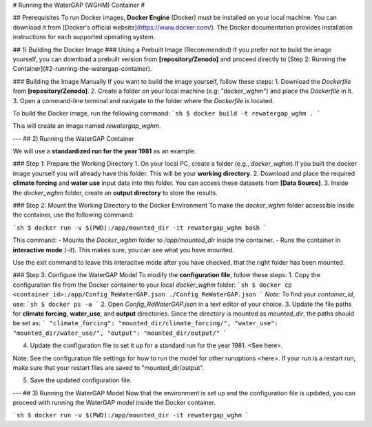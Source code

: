 # 
Running the WaterGAP (WGHM) Container
#

## Prerequisites
To run Docker images, **Docker Engine** (Docker) must be installed on your local machine. You can download it from [Docker's official website](https://www.docker.com/). The Docker documentation provides installation instructions for each supported operating system.

## 1) Building the Docker Image
### Using a Prebuilt Image (Recommended)
If you prefer not to build the image yourself, you can download a prebuilt version from **[repository/Zenodo]** and proceed directly to [Step 2: Running the Container](#2-running-the-watergap-container).

### Building the Image Manually
If you want to build the image yourself, follow these steps:
1. Download the `Dockerfile` from **[repository/Zenodo]**.
2. Create a folder on your local machine (e.g: "docker_wghm") and place the `Dockerfile` in it.
3. Open a command-line terminal and navigate to the folder where the `Dockerfile` is located.

To build the Docker image, run the following command:
```sh
$ docker build -t rewatergap_wghm .
```

This will create an image named `rewatergap_wghm`.

---
## 2) Running the WaterGAP Container

We will use a **standardized run for the year 1981** as an example.

### Step 1: Prepare the Working Directory
1. On your local PC, create a folder (e.g., `docker_wghm`).If you built the docker image yourself you will already have this folder. This will be your **working directory**.
2. Download and place the required **climate forcing** and **water use** input data into this folder. You can access these datasets from **[Data Source]**.
3. Inside the `docker_wghm` folder, create an **output directory** to store the results.

### Step 2: Mount the Working Directory to the Docker Environment
To make the `docker_wghm` folder accessible inside the container, use the following command:

```sh
$ docker run -v $(PWD):/app/mounted_dir -it rewatergap_wghm bash
```

This command:
- Mounts the `Docker_wghm` folder to `/app/mounted_dir` inside the container.
- Runs the container in **interactive mode** (`-it`). This makes sure, you can see what you have mounted.

Use the exit command to leave this interacitve mode after you have checked, that the right folder has been mounted.

### Step 3: Configure the WaterGAP Model
To modify the **configuration file**, follow these steps:
1. Copy the configuration file from the Docker container to your local `docker_wghm` folder:
```sh
$ docker cp <container_id>:/app/Config_ReWaterGAP.json ./Config_ReWaterGAP.json
```
*Note:* To find your `container_id`, use:
```sh
$ docker ps -a
```
2. Open `Config_ReWaterGAP.json` in a text editor of your choice.
3. Update the file paths for **climate forcing**, **water_use**, and **output** directories. Since the directory is mounted as `mounted_dir`, the paths should be set as:
```
"climate_forcing": "mounted_dir/climate_forcing/",
"water_use": "mounted_dir/water_use/",
"output": "mounted_dir/output/"
```

4. Update the configuration file to set it up for a standard run for the year 1981. <See here>. 

Note: See the configuration file settings for how to run the model for other runoptions <here>. If your run is a restart run, make sure that your restart files are saved to "mounted_dir/output".

5. Save the updated configuration file.

---
## 3) Running the WaterGAP Model
Now that the environment is set up and the configuration file is updated, you can proceed with running the WaterGAP model inside the Docker container.

```sh
$ docker run -v $(PWD):/app/mounted_dir -it rewatergap_wghm
```


